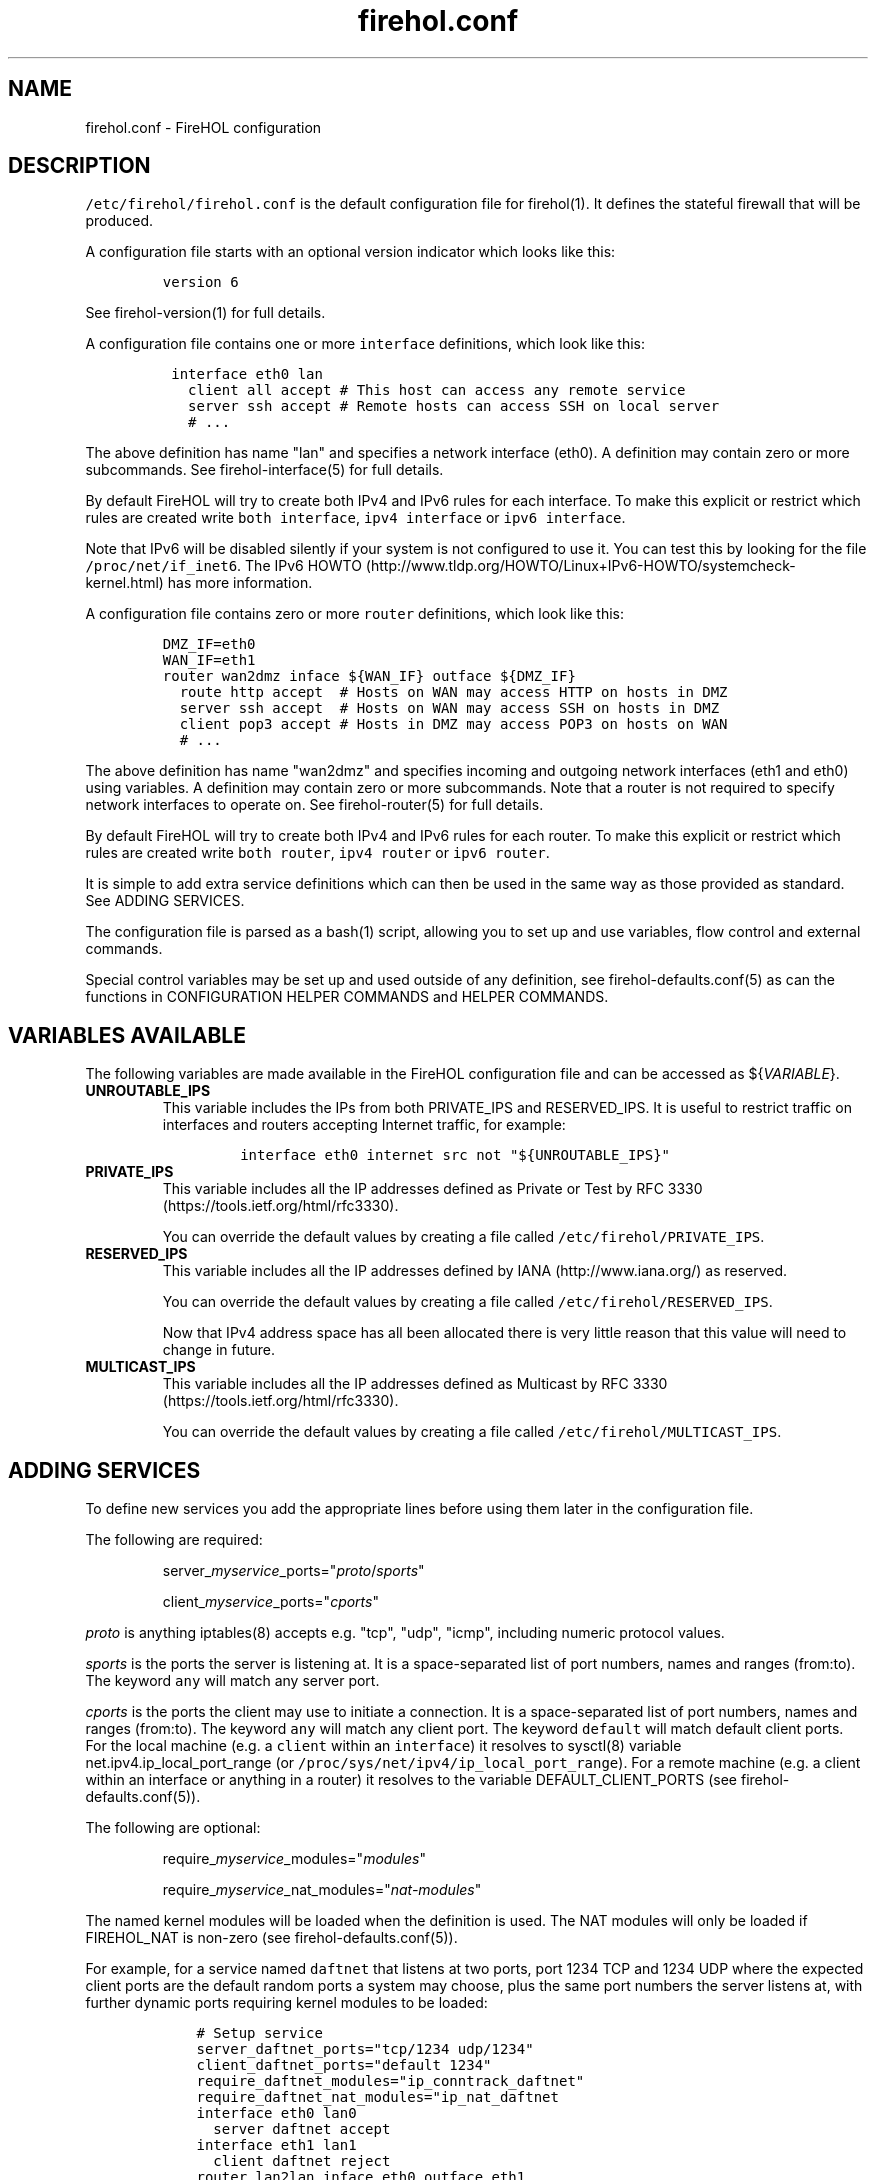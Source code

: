 .TH "firehol.conf" "5" "Built 13 Aug 2018" "FireHOL Reference" "3.1.6"
.nh
.SH NAME
.PP
firehol.conf \- FireHOL configuration
.SH DESCRIPTION
.PP
\f[C]/etc/firehol/firehol.conf\f[] is the default configuration file for
firehol(1).
It defines the stateful firewall that will be produced.
.PP
A configuration file starts with an optional version indicator which
looks like this:
.IP
.nf
\f[C]
version\ 6
\f[]
.fi
.PP
See firehol\-version(1) for full details.
.PP
A configuration file contains one or more \f[C]interface\f[]
definitions, which look like this:
.IP
.nf
\f[C]
\ interface\ eth0\ lan
\ \ \ client\ all\ accept\ #\ This\ host\ can\ access\ any\ remote\ service
\ \ \ server\ ssh\ accept\ #\ Remote\ hosts\ can\ access\ SSH\ on\ local\ server
\ \ \ #\ ...
\f[]
.fi
.PP
The above definition has name "lan" and specifies a network interface
(eth0).
A definition may contain zero or more subcommands.
See firehol\-interface(5) for full details.
.PP
By default FireHOL will try to create both IPv4 and IPv6 rules for each
interface.
To make this explicit or restrict which rules are created write
\f[C]both\ interface\f[], \f[C]ipv4\ interface\f[] or
\f[C]ipv6\ interface\f[].
.PP
Note that IPv6 will be disabled silently if your system is not
configured to use it.
You can test this by looking for the file \f[C]/proc/net/if_inet6\f[].
The IPv6
HOWTO (http://www.tldp.org/HOWTO/Linux+IPv6-HOWTO/systemcheck-kernel.html)
has more information.
.PP
A configuration file contains zero or more \f[C]router\f[] definitions,
which look like this:
.IP
.nf
\f[C]
DMZ_IF=eth0
WAN_IF=eth1
router\ wan2dmz\ inface\ ${WAN_IF}\ outface\ ${DMZ_IF}
\ \ route\ http\ accept\ \ #\ Hosts\ on\ WAN\ may\ access\ HTTP\ on\ hosts\ in\ DMZ
\ \ server\ ssh\ accept\ \ #\ Hosts\ on\ WAN\ may\ access\ SSH\ on\ hosts\ in\ DMZ
\ \ client\ pop3\ accept\ #\ Hosts\ in\ DMZ\ may\ access\ POP3\ on\ hosts\ on\ WAN
\ \ #\ ...
\f[]
.fi
.PP
The above definition has name "wan2dmz" and specifies incoming and
outgoing network interfaces (eth1 and eth0) using variables.
A definition may contain zero or more subcommands.
Note that a router is not required to specify network interfaces to
operate on.
See firehol\-router(5) for full details.
.PP
By default FireHOL will try to create both IPv4 and IPv6 rules for each
router.
To make this explicit or restrict which rules are created write
\f[C]both\ router\f[], \f[C]ipv4\ router\f[] or \f[C]ipv6\ router\f[].
.PP
It is simple to add extra service definitions which can then be used in
the same way as those provided as standard.
See ADDING SERVICES.
.PP
The configuration file is parsed as a bash(1) script, allowing you to
set up and use variables, flow control and external commands.
.PP
Special control variables may be set up and used outside of any
definition, see firehol\-defaults.conf(5) as
can the functions in CONFIGURATION HELPER
COMMANDS and HELPER
COMMANDS.
.SH VARIABLES AVAILABLE
.PP
The following variables are made available in the FireHOL configuration
file and can be accessed as ${\f[I]VARIABLE\f[]}.
.TP
.B UNROUTABLE_IPS
This variable includes the IPs from both PRIVATE_IPS and RESERVED_IPS.
It is useful to restrict traffic on interfaces and routers accepting
Internet traffic, for example:
.RS
.IP
.nf
\f[C]
interface\ eth0\ internet\ src\ not\ "${UNROUTABLE_IPS}"
\f[]
.fi
.RE
.TP
.B PRIVATE_IPS
This variable includes all the IP addresses defined as Private or Test
by RFC 3330 (https://tools.ietf.org/html/rfc3330).
.RS
.PP
You can override the default values by creating a file called
\f[C]/etc/firehol/PRIVATE_IPS\f[].
.RE
.TP
.B RESERVED_IPS
This variable includes all the IP addresses defined by
IANA (http://www.iana.org/) as reserved.
.RS
.PP
You can override the default values by creating a file called
\f[C]/etc/firehol/RESERVED_IPS\f[].
.PP
Now that IPv4 address space has all been allocated there is very little
reason that this value will need to change in future.
.RE
.TP
.B MULTICAST_IPS
This variable includes all the IP addresses defined as Multicast by RFC
3330 (https://tools.ietf.org/html/rfc3330).
.RS
.PP
You can override the default values by creating a file called
\f[C]/etc/firehol/MULTICAST_IPS\f[].
.RE
.SH ADDING SERVICES
.PP
To define new services you add the appropriate lines before using them
later in the configuration file.
.PP
The following are required:
.RS
.PP
server_\f[I]myservice\f[]_ports="\f[I]proto\f[]/\f[I]sports\f[]"
.RE
.RS
.PP
client_\f[I]myservice\f[]_ports="\f[I]cports\f[]"
.RE
.PP
\f[I]proto\f[] is anything iptables(8) accepts e.g.
"tcp", "udp", "icmp", including numeric protocol values.
.PP
\f[I]sports\f[] is the ports the server is listening at.
It is a space\-separated list of port numbers, names and ranges
(from:to).
The keyword \f[C]any\f[] will match any server port.
.PP
\f[I]cports\f[] is the ports the client may use to initiate a
connection.
It is a space\-separated list of port numbers, names and ranges
(from:to).
The keyword \f[C]any\f[] will match any client port.
The keyword \f[C]default\f[] will match default client ports.
For the local machine (e.g.
a \f[C]client\f[] within an \f[C]interface\f[]) it resolves to sysctl(8)
variable net.ipv4.ip_local_port_range (or
\f[C]/proc/sys/net/ipv4/ip_local_port_range\f[]).
For a remote machine (e.g.
a client within an interface or anything in a router) it resolves to the
variable DEFAULT_CLIENT_PORTS (see
firehol\-defaults.conf(5)).
.PP
The following are optional:
.RS
.PP
require_\f[I]myservice\f[]_modules="\f[I]modules\f[]"
.RE
.RS
.PP
require_\f[I]myservice\f[]_nat_modules="\f[I]nat\-modules\f[]"
.RE
.PP
The named kernel modules will be loaded when the definition is used.
The NAT modules will only be loaded if FIREHOL_NAT is non\-zero (see
firehol\-defaults.conf(5)).
.PP
For example, for a service named \f[C]daftnet\f[] that listens at two
ports, port 1234 TCP and 1234 UDP where the expected client ports are
the default random ports a system may choose, plus the same port numbers
the server listens at, with further dynamic ports requiring kernel
modules to be loaded:
.IP
.nf
\f[C]
\ \ \ \ #\ Setup\ service
\ \ \ \ server_daftnet_ports="tcp/1234\ udp/1234"
\ \ \ \ client_daftnet_ports="default\ 1234"
\ \ \ \ require_daftnet_modules="ip_conntrack_daftnet"
\ \ \ \ require_daftnet_nat_modules="ip_nat_daftnet
\ \ \ \ 
\ \ \ \ interface\ eth0\ lan0
\ \ \ \ \ \ server\ daftnet\ accept
\ \ \ \ \ 
\ \ \ \ interface\ eth1\ lan1
\ \ \ \ \ \ client\ daftnet\ reject
\ \ \ \ 
\ \ \ \ router\ lan2lan\ inface\ eth0\ outface\ eth1
\ \ \ \ \ \ route\ daftnet\ accept
\f[]
.fi
.PP
Where multiple ports are provides (as per the example), FireHOL simply
determines all of the combinations of client and server ports and
generates multiple iptables(8) statements to match them.
.PP
To create more complex rules, or stateless rules, you will need to
create a bash function prefixed \f[C]rules_\f[] e.g.
\f[C]rules_myservice\f[].
The best reference is the many such functions in the main firehol(1)
script.
.PP
When adding a service which uses modules, or via a custom function, you
may also wish to include the following:
.RS
.PP
ALL_SHOULD_ALSO_RUN="${ALL_SHOULD_ALSO_RUN} \f[I]myservice\f[]"
.RE
.PP
which will ensure your service is set\-up correctly as part of the
\f[C]all\f[] service.
.RS
.PP
\f[B]Note\f[]
.PP
To allow definitions to be shared you can instead create files and
install them in the \f[C]/etc/firehol/services\f[] directory with a
\f[C]\&.conf\f[] extension.
.PP
The first line must read:
.IP
.nf
\f[C]
#FHVER:\ 1:213
\f[]
.fi
.PP
1 is the service definition API version.
It will be changed if the API is ever modified.
The 213 originally referred to a FireHOL 1.x minor version but is no
longer checked.
.PP
FireHOL will refuse to run if the API version does not match the
expected one.
.RE
.SH DEFINITIONS
.IP \[bu] 2
firehol\-interface(5) \- interface definition
.IP \[bu] 2
firehol\-router(5) \- router definition
.SH SUBCOMMANDS
.IP \[bu] 2
firehol\-policy(5) \- policy command
.IP \[bu] 2
firehol\-protection(5) \- protection command
.IP \[bu] 2
firehol\-server(5) \- server, route commands
.IP \[bu] 2
firehol\-client(5) \- client command
.IP \[bu] 2
firehol\-group(5) \- group command
.SH HELPER COMMANDS
.PP
These helpers can be used in \f[C]interface\f[] and \f[C]router\f[]
definitions as well as before them:
.IP \[bu] 2
firehol\-iptables(5) \- iptables helper
.IP \[bu] 2
firehol\-masquerade(5) \- masquerade helper
.PP
This helper can be used in \f[C]router\f[] definitions as well as before
any \f[C]router\f[] or \f[C]interface\f[]:
.IP \[bu] 2
firehol\-tcpmss(5) \- tcpmss helper
.SH CONFIGURATION HELPER COMMANDS
.PP
These helpers should only be used outside of \f[C]interface\f[] and
\f[C]router\f[] definitions (i.e.
before the first interface is defined).
.IP \[bu] 2
firehol\-version(5) \- version config helper
.IP \[bu] 2
firehol\-action(5) \- action config helper
.IP \[bu] 2
firehol\-blacklist(5) \- blacklist config helper
.IP \[bu] 2
firehol\-classify(5) \- classify config helper
.IP \[bu] 2
firehol\-connmark(5) \- connmark config helper
.IP \[bu] 2
firehol\-dscp(5) \- dscp config helper
.IP \[bu] 2
firehol\-mac(5) \- mac config helper
.IP \[bu] 2
firehol\-mark(5) \- mark config helper
.IP \[bu] 2
firehol\-nat(5) \- nat, snat, dnat, redirect helpers
.IP \[bu] 2
firehol\-proxy(5) \- transparent proxy/squid helpers
.IP \[bu] 2
firehol\-tos(5) \- tos config helper
.IP \[bu] 2
firehol\-tosfix(5) \- tosfix config helper
.SH SEE ALSO
.IP \[bu] 2
firehol(1) \- FireHOL program
.IP \[bu] 2
firehol\-defaults.conf(5) \- control variables
.IP \[bu] 2
firehol\-services(5) \- services list
.IP \[bu] 2
firehol\-actions(5) \- actions for rules
.IP \[bu] 2
FireHOL Website (http://firehol.org/)
.IP \[bu] 2
FireHOL Online PDF Manual (http://firehol.org/firehol-manual.pdf)
.IP \[bu] 2
FireHOL Online Documentation (http://firehol.org/documentation/)
.SH AUTHORS
FireHOL Team.
